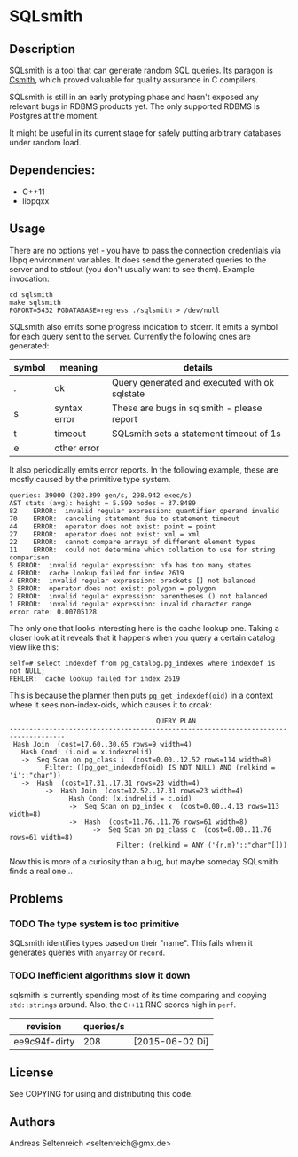 * SQLsmith

** Description
SQLsmith is a tool that can generate random SQL queries.  Its paragon
is [[https://embed.cs.utah.edu/csmith/][Csmith]], which proved valuable for quality assurance in C compilers.

SQLsmith is still in an early protyping phase and hasn't exposed any
relevant bugs in RDBMS products yet.  The only supported RDBMS is
Postgres at the moment.

It might be useful in its current stage for safely putting arbitrary
databases under random load.

** Dependencies:
- C++11
- libpqxx

** Usage
There are no options yet - you have to pass the connection credentials
via libpq environment variables.  It does send the generated queries
to the server and to stdout (you don't usually want to see them).
Example invocation:

: cd sqlsmith
: make sqlsmith
: PGPORT=5432 PGDATABASE=regress ./sqlsmith > /dev/null

SQLsmith also emits some progress indication to stderr.  It emits a
symbol for each query sent to the server.  Currently the following
ones are generated:

| symbol | meaning      | details                                       |
|--------+--------------+-----------------------------------------------|
| .      | ok           | Query generated and executed with ok sqlstate |
| s      | syntax error | These are bugs in sqlsmith - please report    |
| t      | timeout      | SQLsmith sets a statement timeout of 1s       |
| e      | other error  |                                               |

It also periodically emits error reports.  In the following example,
these are mostly caused by the primitive type system.

: queries: 39000 (202.399 gen/s, 298.942 exec/s)
: AST stats (avg): height = 5.599 nodes = 37.8489
: 82	ERROR:  invalid regular expression: quantifier operand invalid
: 70	ERROR:  canceling statement due to statement timeout
: 44	ERROR:  operator does not exist: point = point
: 27	ERROR:  operator does not exist: xml = xml
: 22	ERROR:  cannot compare arrays of different element types
: 11	ERROR:  could not determine which collation to use for string comparison
: 5	ERROR:  invalid regular expression: nfa has too many states
: 4	ERROR:  cache lookup failed for index 2619
: 4	ERROR:  invalid regular expression: brackets [] not balanced
: 3	ERROR:  operator does not exist: polygon = polygon
: 2	ERROR:  invalid regular expression: parentheses () not balanced
: 1	ERROR:  invalid regular expression: invalid character range
: error rate: 0.00705128

The only one that looks interesting here is the cache lookup one.
Taking a closer look at it reveals that it happens when you query a
certain catalog view like this:

: self=# select indexdef from pg_catalog.pg_indexes where indexdef is not NULL;
: FEHLER:  cache lookup failed for index 2619

This is because the planner then puts =pg_get_indexdef(oid)= in a
context where it sees non-index-oids, which causes it to croak:

:                                      QUERY PLAN                                     
: ------------------------------------------------------------------------------------
:  Hash Join  (cost=17.60..30.65 rows=9 width=4)
:    Hash Cond: (i.oid = x.indexrelid)
:    ->  Seq Scan on pg_class i  (cost=0.00..12.52 rows=114 width=8)
:          Filter: ((pg_get_indexdef(oid) IS NOT NULL) AND (relkind = 'i'::"char"))
:    ->  Hash  (cost=17.31..17.31 rows=23 width=4)
:          ->  Hash Join  (cost=12.52..17.31 rows=23 width=4)
:                Hash Cond: (x.indrelid = c.oid)
:                ->  Seq Scan on pg_index x  (cost=0.00..4.13 rows=113 width=8)
:                ->  Hash  (cost=11.76..11.76 rows=61 width=8)
:                      ->  Seq Scan on pg_class c  (cost=0.00..11.76 rows=61 width=8)
:                            Filter: (relkind = ANY ('{r,m}'::"char"[]))

Now this is more of a curiosity than a bug, but maybe someday SQLsmith
finds a real one...

** Problems

*** TODO The type system is too primitive
SQLsmith identifies types based on their "name".  This fails when it
generates queries with =anyarray= or =record=.

*** TODO Inefficient algorithms slow it down
sqlsmith is currently spending most of its time comparing and copying
=std::strings= around.  Also, the =C++11= RNG scores high in =perf=.

| revision      | queries/s |                 |
|---------------+-----------+-----------------|
| ee9c94f-dirty |       208 | [2015-06-02 Di] |

** License

See COPYING for using and distributing this code.

** Authors

Andreas Seltenreich <seltenreich@gmx.de>
